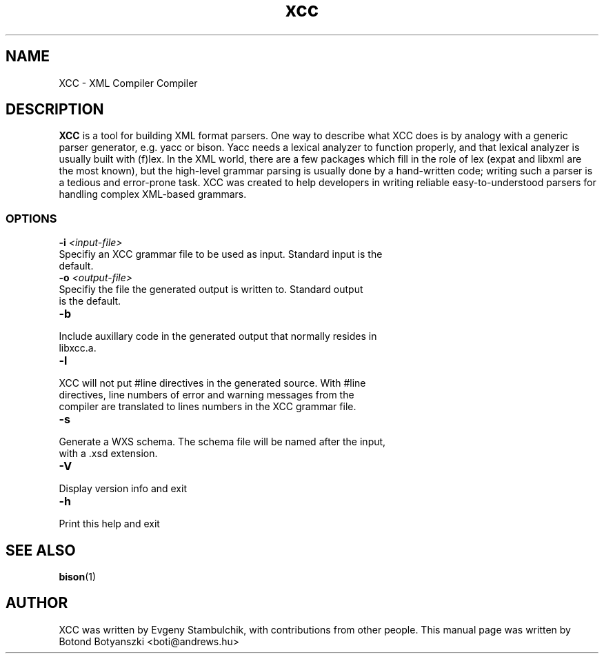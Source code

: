 .TH xcc 1 "10. October 2005" "XML Compiler Compiler"
.SH NAME
XCC \- XML Compiler Compiler

.SH DESCRIPTION
\fBXCC\fR 
is a tool for building XML format parsers. One way to describe what XCC
does is by analogy with a generic parser generator, e.g. yacc or bison.
Yacc needs a lexical analyzer to function properly, and that lexical analyzer
is usually built with (f)lex. In the XML world, there are a few packages which
fill in the role of lex (expat and libxml are the most known), but the 
high-level grammar parsing is usually done by a hand-written code; writing such
a parser is a tedious and error-prone task. XCC was created to help developers
in writing reliable easy-to-understood parsers for handling complex XML-based
grammars.
.SS OPTIONS
.TP
.BI \-i " <input-file>"
.br
.ns
.TP
.BI
Specifiy an XCC grammar file to be used as input. Standard input is the default.
.TP
.BI \-o " <output-file>"
.br
.ns
.TP
.BI
Specifiy the file the generated output is written to. Standard output is the default.
.TP
.BI \-b
.br
.ns
.TP
.BI
Include auxillary code in the generated output that normally resides in libxcc.a.
.TP
.BI \-l
.br
.ns
.TP
.BI
XCC will not put #line directives in the generated source. With #line directives, line numbers of error and warning messages from the compiler are translated to lines numbers in the XCC grammar file.
.TP
.BI \-s
.br
.ns
.TP
.BI
Generate a WXS schema. The schema file will be named after the input, with a .xsd extension.
.TP
.BI \-V
.br
.ns
.TP
.BI
Display version info and exit
.TP
.BI \-h
.br
.ns
.TP
.BI
Print this help and exit
	      

.SH "SEE ALSO"
.BR bison (1)

.SH AUTHOR
XCC was written by Evgeny Stambulchik, with contributions from other people.
This manual page was written by Botond Botyanszki <boti@andrews.hu>

